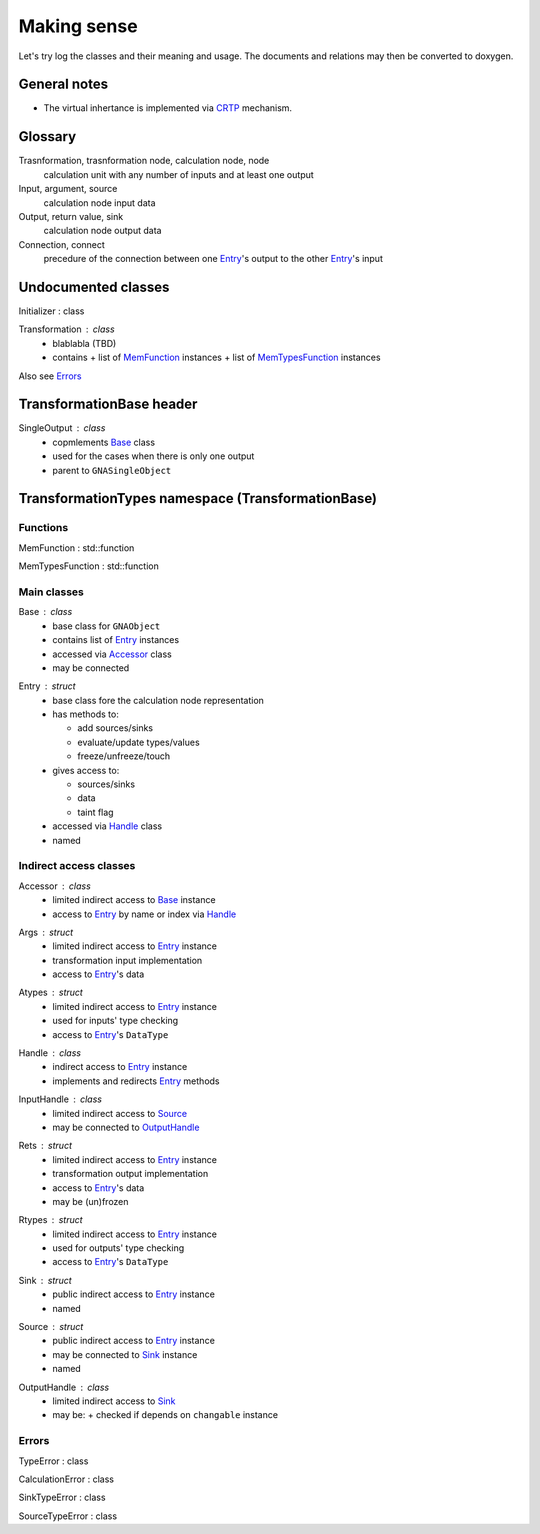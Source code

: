 Making sense
------------

Let's try log the classes and their meaning and usage.
The documents and relations may then be converted to doxygen.

General notes
^^^^^^^^^^^^^

* The virtual inhertance is implemented via CRTP_ mechanism.

.. _CRTP: https://en.wikipedia.org/wiki/Curiously_recurring_template_pattern

Glossary
^^^^^^^^

Trasnformation, trasnformation node, calculation node, node
    calculation unit with any number of inputs and at least one output

Input, argument, source
    calculation node input data

Output, return value, sink
    calculation node output data

Connection, connect
    precedure of the connection between one Entry_'s output to the other Entry_'s input

Undocumented classes
^^^^^^^^^^^^^^^^^^^^

.. _Initializer:

Initializer : class

.. _Transformation:

Transformation : class
    * blablabla (TBD)
    * contains
      + list of MemFunction_ instances
      + list of MemTypesFunction_ instances

Also see Errors_

TransformationBase header
^^^^^^^^^^^^^^^^^^^^^^^^^

.. _SingleOutput:

SingleOutput : class
    * copmlements Base_ class
    * used for the cases when there is only one output
    * parent to ``GNASingleObject``


TransformationTypes namespace (TransformationBase)
^^^^^^^^^^^^^^^^^^^^^^^^^^^^^^^^^^^^^^^^^^^^^^^^^^

Functions
"""""""""

.. _MemFunction:

MemFunction : std::function

.. _MemTypesFunction:

MemTypesFunction : std::function

Main classes
""""""""""""

.. _Base:

Base : class
    * base class for ``GNAObject``
    * contains list of Entry_ instances
    * accessed via Accessor_ class
    * may be connected

.. _Entry:

Entry : struct
    * base class fore the calculation node representation
    * has methods to:

      + add sources/sinks

      + evaluate/update types/values

      + freeze/unfreeze/touch

    * gives access to:

      + sources/sinks

      + data

      + taint flag

    * accessed via Handle_ class
    * named

Indirect access classes
"""""""""""""""""""""""

.. _Accessor:

Accessor : class
    * limited indirect access to Base_ instance
    * access to Entry_ by name or index via Handle_

.. _Args:

Args : struct
    * limited indirect access to Entry_ instance
    * transformation input implementation
    * access to Entry_'s data

.. _Atypes:

Atypes : struct
    * limited indirect access to Entry_ instance
    * used for inputs' type checking
    * access to Entry_'s ``DataType``

.. _Handle:

Handle : class
    * indirect access to Entry_ instance
    * implements and redirects Entry_ methods

.. _InputHandle:

InputHandle : class
    * limited indirect access to Source_
    * may be connected to OutputHandle_

.. _Rets:

Rets : struct
    * limited indirect access to Entry_ instance
    * transformation output implementation
    * access to Entry_'s data
    * may be (un)frozen

.. _Rtypes:

Rtypes : struct
    * limited indirect access to Entry_ instance
    * used for outputs' type checking
    * access to Entry_'s ``DataType``

.. _Sink:

Sink : struct
    * public indirect access to Entry_ instance
    * named

.. _Source:

Source : struct
    * public indirect access to Entry_ instance
    * may be connected to Sink_ instance
    * named

.. _OutputHandle:

OutputHandle : class
    * limited indirect access to Sink_
    * may be:
      + checked if depends on ``changable`` instance

Errors
""""""

.. _TypeError:

TypeError : class

.. _CalculationError:

CalculationError : class

.. _SinkTypeError:

SinkTypeError : class

.. _SourceTypeError:

SourceTypeError : class

